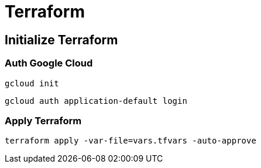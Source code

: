 = Terraform

== Initialize Terraform

=== Auth Google Cloud

[source,shell]
----
gcloud init
----

[source,shell]
----
gcloud auth application-default login
----

=== Apply Terraform

[source,shell]
----
terraform apply -var-file=vars.tfvars -auto-approve
----
